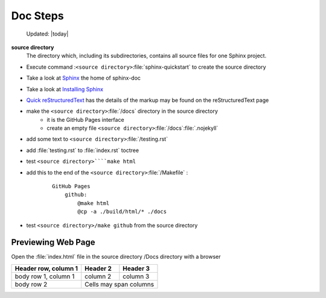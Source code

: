 Doc Steps
=========


 Updated: |today|

**source directory**
    The directory which, including its subdirectories, contains all source
    files for one Sphinx project.

* Execute  command :``<source directory>``:file:`sphinx-quickstart`  to create the source directory

* Take a look at `Sphinx    <https://www.sphinx-doc.org/en/master/usage/restructuredtext/basics.html#hyperlinks>`_ the home of sphinx-doc 

* Take a look at `Installing Sphinx <https://www.sphinx-doc.org/en/master/usage/installation.html>`_ 

*  `Quick reStructuredText <https://docutils.sourceforge.io/docs/user/rst/quickref.html#details>`_ has the  details of the markup may be found on the reStructuredText page

* make the  ``<source directory>``:file:`/docs` directory in the source directory 
    * it is the GitHub Pages interface
    * create an empty file ``<source directory>``:file:`/docs`:file:`.nojekyll`

* add some text to ``<source directory>``:file:`/testing.rst`

* add :file:`testing.rst` to :file:`index.rst` toctree

* test ``<source directory>````make html``

* add this to the end of the ``<source directory>``:file:`/Makefile` :

    ::

        GitHub Pages
            github:
                @make html
                @cp -a ./build/html/* ./docs

* test ``<source directory>/make github`` from the source directory

Previewing Web Page
--------------------------

Open the :file:`index.html` file in the source directory /Docs directory with a browser

====================  ==========  ==========
Header row, column 1  Header 2    Header 3
====================  ==========  ==========
body row 1, column 1  column 2    column 3
body row 2            Cells may span columns
====================  ======================